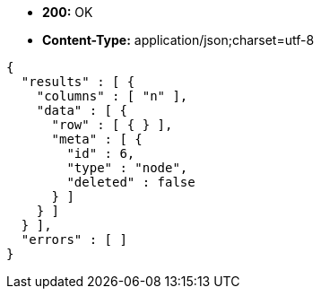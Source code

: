* *+200:+* +OK+
* *+Content-Type:+* +application/json;charset=utf-8+

[source,javascript]
----
{
  "results" : [ {
    "columns" : [ "n" ],
    "data" : [ {
      "row" : [ { } ],
      "meta" : [ {
        "id" : 6,
        "type" : "node",
        "deleted" : false
      } ]
    } ]
  } ],
  "errors" : [ ]
}
----

